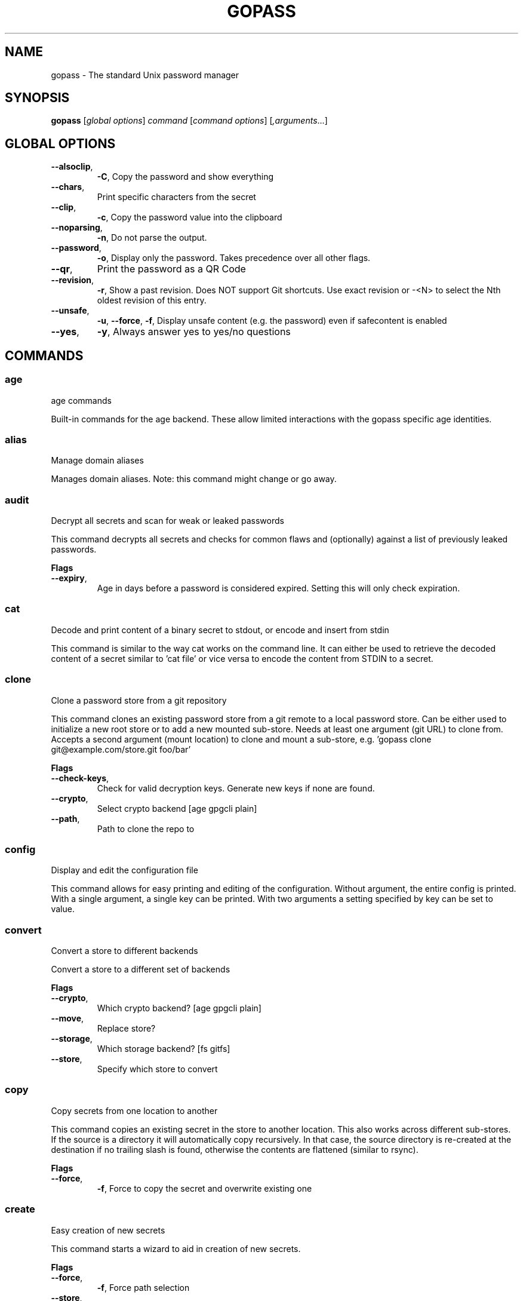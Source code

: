 
.TH GOPASS "1" "September 2022" "gopass (github.com/kpitt/gopass) 1.14.4" "User Commands"
.SH NAME
gopass - The standard Unix password manager
.SH SYNOPSIS
.B gopass
[\fI\,global options\/\fR] \fI\,command\/\fR [\fI\,command options\/\fR] [\fI,arguments\/\fR...]
.SH GLOBAL OPTIONS

.TP
\fB\-\-alsoclip\fR,
\fB\-C\fR,
Copy the password and show everything
.TP
\fB\-\-chars\fR,
Print specific characters from the secret
.TP
\fB\-\-clip\fR,
\fB\-c\fR,
Copy the password value into the clipboard
.TP
\fB\-\-noparsing\fR,
\fB\-n\fR,
Do not parse the output.
.TP
\fB\-\-password\fR,
\fB\-o\fR,
Display only the password. Takes precedence over all other flags.
.TP
\fB\-\-qr\fR,
Print the password as a QR Code
.TP
\fB\-\-revision\fR,
\fB\-r\fR,
Show a past revision. Does NOT support Git shortcuts. Use exact revision or -<N> to select the Nth oldest revision of this entry.
.TP
\fB\-\-unsafe\fR,
\fB\-u\fR,
\fB\-\-force\fR,
\fB\-f\fR,
Display unsafe content (e.g. the password) even if safecontent is enabled
.TP
\fB\-\-yes\fR,
\fB\-y\fR,
Always answer yes to yes/no questions
.SH COMMANDS

.SS age
age commands

Built-in commands for the age backend.
These allow limited interactions with the gopass specific age identities.
.SS alias
Manage domain aliases

Manages domain aliases. Note: this command might change or go away.
.SS audit
Decrypt all secrets and scan for weak or leaked passwords

This command decrypts all secrets and checks for common flaws and (optionally) against a list of previously leaked passwords.

.B Flags
.TP
\fB\-\-expiry\fR,
Age in days before a password is considered expired. Setting this will only check expiration.
.SS cat
Decode and print content of a binary secret to stdout, or encode and insert from stdin

This command is similar to the way cat works on the command line. It can either be used to retrieve the decoded content of a secret similar to 'cat file' or vice versa to encode the content from STDIN to a secret.
.SS clone
Clone a password store from a git repository

This command clones an existing password store from a git remote to a local password store. Can be either used to initialize a new root store or to add a new mounted sub-store. Needs at least one argument (git URL) to clone from. Accepts a second argument (mount location) to clone and mount a sub-store, e.g. 'gopass clone git@example.com/store.git foo/bar'

.B Flags
.TP
\fB\-\-check-keys\fR,
Check for valid decryption keys. Generate new keys if none are found.
.TP
\fB\-\-crypto\fR,
Select crypto backend [age gpgcli plain]
.TP
\fB\-\-path\fR,
Path to clone the repo to
.SS config
Display and edit the configuration file

This command allows for easy printing and editing of the configuration. Without argument, the entire config is printed. With a single argument, a single key can be printed. With two arguments a setting specified by key can be set to value.
.SS convert
Convert a store to different backends

Convert a store to a different set of backends

.B Flags
.TP
\fB\-\-crypto\fR,
Which crypto backend? [age gpgcli plain]
.TP
\fB\-\-move\fR,
Replace store?
.TP
\fB\-\-storage\fR,
Which storage backend? [fs gitfs]
.TP
\fB\-\-store\fR,
Specify which store to convert
.SS copy
Copy secrets from one location to another

This command copies an existing secret in the store to another location. This also works across different sub-stores. If the source is a directory it will automatically copy recursively. In that case, the source directory is re-created at the destination if no trailing slash is found, otherwise the contents are flattened (similar to rsync).

.B Flags
.TP
\fB\-\-force\fR,
\fB\-f\fR,
Force to copy the secret and overwrite existing one
.SS create
Easy creation of new secrets

This command starts a wizard to aid in creation of new secrets.

.B Flags
.TP
\fB\-\-force\fR,
\fB\-f\fR,
Force path selection
.TP
\fB\-\-store\fR,
\fB\-s\fR,
Which store to use
.SS delete
Remove one or many secrets from the store

This command removes secrets. It can work recursively on folders. Recursing across stores is purposefully not supported.

.B Flags
.TP
\fB\-\-force\fR,
\fB\-f\fR,
Force to delete the secret
.TP
\fB\-\-recursive\fR,
\fB\-r\fR,
Recursive delete files and folders
.SS edit
Edit new or existing secrets

Use this command to insert a new secret or edit an existing one using your $EDITOR. It will attempt to create a secure temporary directory for storing your secret while the editor is accessing it. Please make sure your editor doesn't leak sensitive data to other locations while editing.
Note: If $EDITOR is not set we will try 'editor'. If that's not available either we fall back to 'vi'. Consider using 'update-alternatives --config editor to change the defaults.

.B Flags
.TP
\fB\-\-create\fR,
\fB\-c\fR,
Create a new secret if none found
.TP
\fB\-\-editor\fR,
\fB\-e\fR,
Use this editor binary
.SS env
Run a subprocess with a pre-populated environment

This command runs a sub process with the environment populated from the keys of a secret.

.B Flags
.TP
\fB\-\-keep-case\fR,
\fB\-\-kc\fR,
Do not capitalize the environment variable and instead retain the original capitalization
.SS find
Search for secrets

This command will first attempt a simple pattern match on the name of the secret.  If there is an exact match it will be shown directly; if there are multiple matches, a selection will be shown.

.B Flags
.TP
\fB\-\-clip\fR,
\fB\-c\fR,
Copy the password into the clipboard
.TP
\fB\-\-unsafe\fR,
\fB\-u\fR,
\fB\-\-force\fR,
\fB\-f\fR,
In the case of an exact match, display the password even if safecontent is enabled
.SS fsck
Check store integrity

Check the integrity of the given sub-store or all stores if none are specified. Will automatically fix all issues found.

.B Flags
.TP
\fB\-\-decrypt\fR,
Decrypt and reencryt during fsck.
.SS fscopy
Copy files from or to the password store

This command either reads a file from the filesystem and writes the encoded and encrypted version in the store or it decrypts and decodes a secret and writes the result to a file. Either source or destination must be a file and the other one a secret. If you want the source to be securely removed after copying, use 'gopass binary move'
.SS fsmove
Move files from or to the password store

This command either reads a file from the filesystem and writes the encoded and encrypted version in the store or it decrypts and decodes a secret and writes the result to a file. Either source or destination must be a file and the other one a secret. The source will be wiped from disk or from the store after it has been copied successfully and validated. If you don't want the source to be removed use 'gopass binary copy'
.SS generate
Generate a new password

Dialog to generate a new password and write it into a new or existing secret. By default, the new password will replace the first line of an existing secret (or create a new one).

.B Flags
.TP
\fB\-\-clip\fR,
\fB\-c\fR,
Copy the generated password to the clipboard
.TP
\fB\-\-edit\fR,
\fB\-e\fR,
Open secret for editing after generating a password
.TP
\fB\-\-force\fR,
\fB\-f\fR,
Force to overwrite existing password
.TP
\fB\-\-generator\fR,
\fB\-g\fR,
Choose a password generator, use one of: cryptic, memorable, xkcd or external. Default: cryptic
.TP
\fB\-\-lang\fR,
\fB\-\-xkcdlang\fR,
\fB\-\-xl\fR,
Language to generate password from, currently only en (english, default) is supported
.TP
\fB\-\-print\fR,
\fB\-p\fR,
Print the generated password to the terminal
.TP
\fB\-\-sep\fR,
\fB\-\-xkcdsep\fR,
\fB\-\-xs\fR,
Word separator for generated passwords. If no separator is specified, the words are combined without spaces/separator and the first character of words is capitalised.
.TP
\fB\-\-strict\fR,
Require strict character class rules
.TP
\fB\-\-symbols\fR,
\fB\-s\fR,
Use symbols in the password
.SS git
Run a git command inside a password store

If the password store is a git repository, execute a git command in the password store directory.

Use the "git init" command if the store does not yet have a git repository.

.B Flags
.TP
\fB\-\-store\fR,
Store to operate on
.SS grep
Search for secrets files containing search-string when decrypted.

This command decrypts all secrets and performs a pattern matching on the content.

.B Flags
.TP
\fB\-\-regexp\fR,
\fB\-r\fR,
Interpret pattern as RE2 regular expression
.SS history
Show password history

Display the change history for a secret

.B Flags
.TP
\fB\-\-password\fR,
\fB\-p\fR,
Include passwords in output
.SS init
Initialize new password store.

Initialize new password storage and use gpg-id for encryption.

.B Flags
.TP
\fB\-\-crypto\fR,
Select crypto backend [age gpgcli plain]
.TP
\fB\-\-path\fR,
\fB\-p\fR,
Set the sub-store path to operate on
.TP
\fB\-\-storage\fR,
Select storage backend [fs gitfs]
.TP
\fB\-\-store\fR,
\fB\-s\fR,
Set the name of the sub-store
.SS insert
Insert a new secret

Insert a new secret. Optionally, echo the secret back to the console during entry. Or, optionally, the entry may be multiline. Prompt before overwriting existing secret unless forced.

.B Flags
.TP
\fB\-\-append\fR,
\fB\-a\fR,
Append data read from STDIN to existing data
.TP
\fB\-\-echo\fR,
\fB\-e\fR,
Display secret while typing
.TP
\fB\-\-force\fR,
\fB\-f\fR,
Overwrite any existing secret and do not prompt to confirm recipients
.TP
\fB\-\-multiline\fR,
\fB\-m\fR,
Insert using $EDITOR
.SS link
Create a symlink

This command creates a symlink from one entry in a mounted store to another entry. Important: Does not cross mounts!
.SS list
List existing secrets

This command will list all existing secrets. Provide a folder prefix to list only certain subfolders of the store.

.B Flags
.TP
\fB\-\-flat\fR,
\fB\-f\fR,
Print a flat list
.TP
\fB\-\-folders\fR,
\fB\-d\fR,
Print a flat list of folders
.TP
\fB\-\-limit\fR,
\fB\-l\fR,
Display no more than this many levels of the tree
.TP
\fB\-\-strip-prefix\fR,
\fB\-s\fR,
Strip this prefix from filtered entries
.SS merge
Merge multiple secrets into one

This command implements a merge workflow to help deduplicate secrets. It requires exactly one destination (may already exist) and at least one source (must exist, can be multiple). gopass will then merge all entries into one, drop into an editor, save the result and remove all merged entries.

.B Flags
.TP
\fB\-\-delete\fR,
\fB\-d\fR,
Remove merged entries
.TP
\fB\-\-force\fR,
\fB\-f\fR,
Skip editor, merge entries unattended
.SS mounts
Edit mounted stores

This command displays all mounted password stores. It offers several subcommands to create or remove mounts.
.SS move
Move secrets from one location to another

This command moves a secret from one path to another. This also works across different sub-stores. If the source is a directory, the source directory is re-created at the destination if no trailing slash is found, otherwise the contents are flattened (similar to rsync).

.B Flags
.TP
\fB\-\-force\fR,
\fB\-f\fR,
Force to move the secret and overwrite existing one
.SS otp
Generate time- or hmac-based tokens

Tries to parse an OTP URL (otpauth://). URL can be TOTP or HOTP. The URL can be provided on its own line or on a key value line with a key named 'totp'.

.B Flags
.TP
\fB\-\-clip\fR,
\fB\-c\fR,
Copy the time-based token into the clipboard
.TP
\fB\-\-password\fR,
\fB\-o\fR,
Only display the token
.TP
\fB\-\-qr\fR,
\fB\-q\fR,
Write QR code to FILE
.SS process
Process a template file

This command processes a template file. It will read the template file and replace all variables with their values.
.SS pwgen
Generate passwords

Print any number of password to the console.

.B Flags
.TP
\fB\-\-ambiguous\fR,
\fB\-B\fR,
Do not include characters that could be easily confused with each other, like '1' and 'l' or '0' and 'O'
.TP
\fB\-\-lang\fR,
\fB\-\-xkcdlang\fR,
\fB\-\-xl\fR,
Language to generate password from, currently only en (english, default) is supported
.TP
\fB\-\-no-capitalize\fR,
\fB\-A\fR,
Do not include capital letter in the generated passwords.
.TP
\fB\-\-no-numerals\fR,
\fB\-0\fR,
Do not include numerals in the generated passwords.
.TP
\fB\-\-one-per-line\fR,
\fB\-1\fR,
Print one password per line
.TP
\fB\-\-sep\fR,
\fB\-\-xkcdsep\fR,
\fB\-\-xs\fR,
Word separator for generated xkcd style password. If no separator is specified, the words are combined without spaces/separator and the first character of words is capitalised. This flag implies -xkcd
.TP
\fB\-\-symbols\fR,
\fB\-y\fR,
Include at least one symbol in the password.
.TP
\fB\-\-xkcd\fR,
\fB\-x\fR,
Use multiple random english words combined to a password. By default, space is used as separator and all words are lowercase
.SS recipients
Edit recipient permissions

This command displays all existing recipients for all mounted stores. The subcommands allow adding or removing recipients.
.SS setup
Initialize a new password store

This command is automatically invoked if gopass is started without any existing password store. This command exists so users can be provided with simple one-command setup instructions.

.B Flags
.TP
\fB\-\-alias\fR,
Local mount point for the given remote
.TP
\fB\-\-create\fR,
Create a new team (default: false, i.e. join an existing team)
.TP
\fB\-\-crypto\fR,
Select crypto backend [age gpgcli plain]
.TP
\fB\-\-email\fR,
EMail for unattended GPG key generation
.TP
\fB\-\-name\fR,
Firstname and Lastname for unattended GPG key generation
.TP
\fB\-\-remote\fR,
URL to a git remote, will attempt to join this team
.TP
\fB\-\-storage\fR,
Select storage backend [fs gitfs]
.SS show
Display the content of a secret

Show an existing secret and optionally put its first line on the clipboard. If put on the clipboard, it will be cleared after 45 seconds.

.B Flags
.TP
\fB\-\-alsoclip\fR,
\fB\-C\fR,
Copy the password and show everything
.TP
\fB\-\-chars\fR,
Print specific characters from the secret
.TP
\fB\-\-clip\fR,
\fB\-c\fR,
Copy the password value into the clipboard
.TP
\fB\-\-noparsing\fR,
\fB\-n\fR,
Do not parse the output.
.TP
\fB\-\-password\fR,
\fB\-o\fR,
Display only the password. Takes precedence over all other flags.
.TP
\fB\-\-qr\fR,
Print the password as a QR Code
.TP
\fB\-\-revision\fR,
\fB\-r\fR,
Show a past revision. Does NOT support Git shortcuts. Use exact revision or -<N> to select the Nth oldest revision of this entry.
.TP
\fB\-\-unsafe\fR,
\fB\-u\fR,
\fB\-\-force\fR,
\fB\-f\fR,
Display unsafe content (e.g. the password) even if safecontent is enabled
.TP
\fB\-\-yes\fR,
\fB\-y\fR,
Always answer yes to yes/no questions
.SS sum
Compute the SHA256 checksum

This command decodes an Base64 encoded secret and computes the SHA256 checksum over the decoded data. This is useful to verify the integrity of an inserted secret.
.SS sync
Sync all local stores with their remotes

Sync all local stores with their git remotes, if any, and check any possibly affected gpg keys.

.B Flags
.TP
\fB\-\-store\fR,
\fB\-s\fR,
Select the store to sync
.SS templates
Edit templates

List existing templates in the password store and allow for editing and creating them.
.SS unclip
Internal command to clear clipboard

Clear the clipboard if the content matches the checksum.

.B Flags
.TP
\fB\-\-force\fR,
Clear clipboard even if checksum mismatches
.TP
\fB\-\-timeout\fR,
Time to wait
.SS version
Display version

This command displays version and build time information along with version information of important external commands. Please provide the output when reporting issues.

.SH "REPORTING BUGS"
Report bugs to <https://github.com/kpitt/gopass/issues/new>
.SH "COPYRIGHT"
Copyright \(co 2021 Gopass Authors
This program is free software; you may redistribute it under the terms of
the MIT license. This program has absolutely no warranty.
